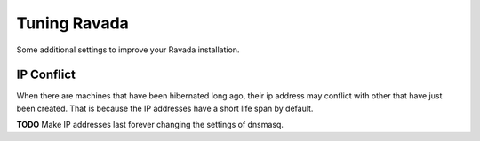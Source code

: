 Tuning Ravada
=============

Some additional settings to improve your Ravada installation.

IP Conflict
-----------

When there are machines that have been hibernated long ago, their ip
address may conflict with other that have just been created. That is
because the IP addresses have a short life span by default.

**TODO**
Make IP addresses last forever changing the settings of dnsmasq.

